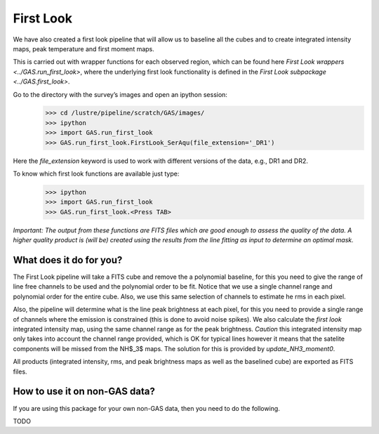 First Look
==========

We have also created a first look pipeline that will allow us to baseline all the cubes and to create integrated intensity maps, peak temperature and first moment maps. 

This is carried out with wrapper functions for each observed region, which can be found here `First Look wrappers <../GAS.run_first_look>`, where the underlying first look functionality is defined in the `First Look subpackage <../GAS.first_look>`.

Go to the directory with the survey’s images and open an ipython session:
    >>> cd /lustre/pipeline/scratch/GAS/images/
    >>> ipython
    >>> import GAS.run_first_look
    >>> GAS.run_first_look.FirstLook_SerAqu(file_extension='_DR1')

Here the `file_extension` keyword is used to work with different versions of the data, e.g., DR1 and DR2. 

To know which first look functions are available just type:
    >>> ipython
    >>> import GAS.run_first_look
    >>> GAS.run_first_look.<Press TAB>

*Important: The output from these functions are FITS files which are good enough to assess the quality of the data. A higher quality product is (will be) created using the results from the line fitting as input to determine an optimal mask.*

What does it do for you?
------------------------

The First Look pipeline will take a FITS cube and remove the a polynomial baseline, for this you need to give the range of line free channels to be used and the polynomial order to be fit. Notice that we use a single channel range and polynomial order for the entire cube. Also, we use this same selection of channels to estimate he rms in each pixel. 

Also, the pipeline will determine what is the line peak brightness at each pixel, for this you need to provide a single range of channels where the emission is constrained (this is done to avoid noise spikes). We also calculate the *first look* integrated intensity map, using the same channel range as for the peak brightness. *Caution* this integrated intensity map only takes into account the channel range provided, which is OK for typical lines however it means that the satelite components will be missed from the NH$_3$ maps. The solution for this is provided by `update_NH3_moment0`.

All products (integrated intensity, rms, and peak brightness maps as well as the baselined cube) are exported as FITS files.

How to use it on non-GAS data?
------------------------------

If you are using this package for your own non-GAS data, then you need to do the following.

TODO
